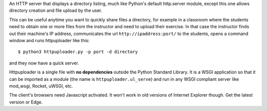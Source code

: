An HTTP server that displays a directory listing, much like Python's
default http.server module, except this one allows directory creation
and file upload by the user.

This can be useful anytime you want to quickly share files a directory,
for example in a classroom where the students need to obtain one or
more files from the instructor and need to upload their exercise.
In that case the instructor finds out their machine's IP address,
communicates the url ``http://ipaddress:port/`` to the students, opens
a command window and runs httpuploader like this::

   $ python3 httpuploader.py -p port -d directory

and they now have a quick server.

Httpuploader is a single file with **no dependencies** outside the
Python Standard Library. It is a WSGI application so that it can be
imported as a module (the name is ``httpuploader.ul_serve``) and run
in any WSGI compliant server like mod_wsgi, Rocket, uWSGI, etc.

The client's browsers need Javascript activated. It won't work in old
versions of Internet Explorer though. Get the latest version or Edge.
